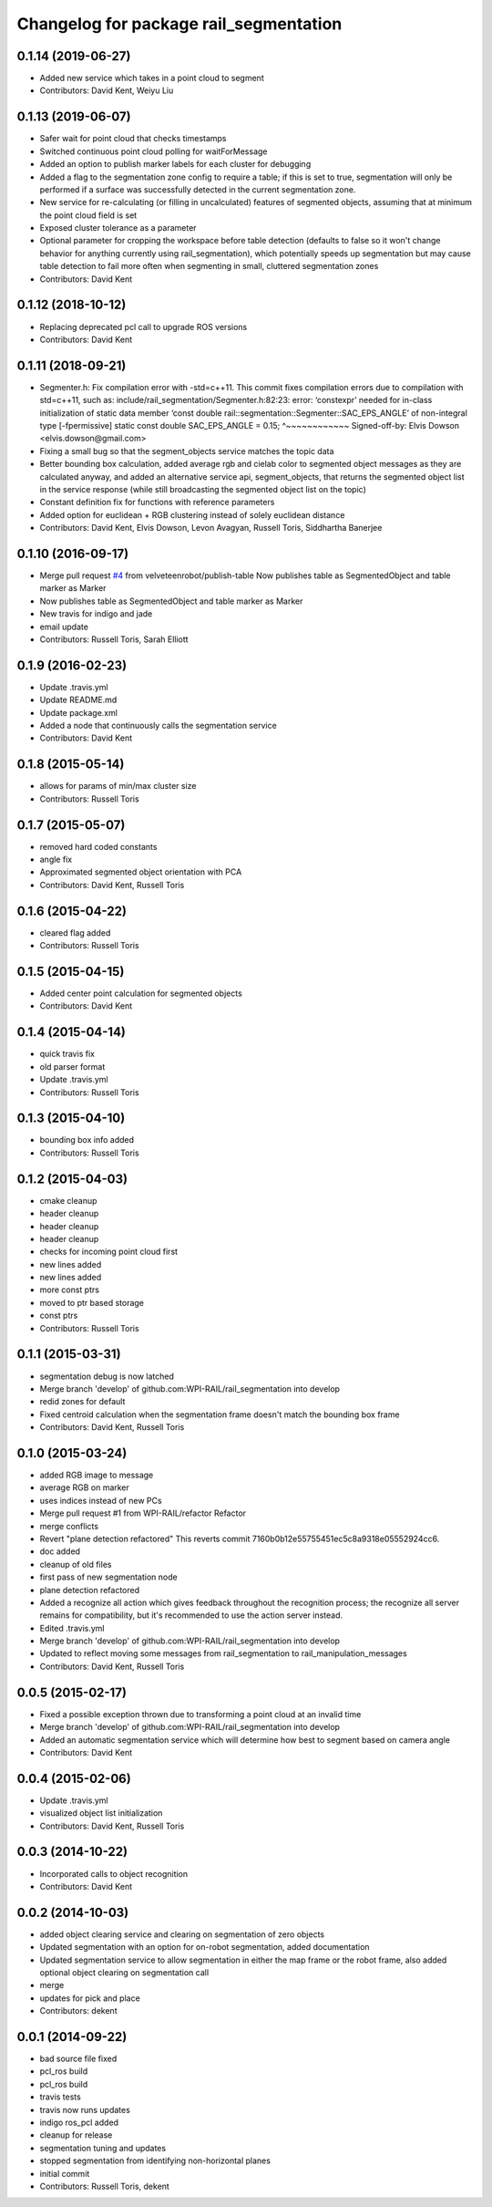 ^^^^^^^^^^^^^^^^^^^^^^^^^^^^^^^^^^^^^^^
Changelog for package rail_segmentation
^^^^^^^^^^^^^^^^^^^^^^^^^^^^^^^^^^^^^^^

0.1.14 (2019-06-27)
-------------------
* Added new service which takes in a point cloud to segment
* Contributors: David Kent, Weiyu Liu

0.1.13 (2019-06-07)
-------------------
* Safer wait for point cloud that checks timestamps
* Switched continuous point cloud polling for waitForMessage
* Added an option to publish marker labels for each cluster for debugging
* Added a flag to the segmentation zone config to require a table; if this is set to true, segmentation will only be performed if a surface was successfully detected in the current segmentation zone.
* New service for re-calculating (or filling in uncalculated) features of segmented objects, assuming that at minimum the point cloud field is set
* Exposed cluster tolerance as a parameter
* Optional parameter for cropping the workspace before table detection (defaults to false so it won't change behavior for anything currently using rail_segmentation), which potentially speeds up segmentation but may cause table detection to fail more often when segmenting in small, cluttered segmentation zones
* Contributors: David Kent

0.1.12 (2018-10-12)
-------------------
* Replacing deprecated pcl call to upgrade ROS versions
* Contributors: David Kent

0.1.11 (2018-09-21)
-------------------
* Segmenter.h: Fix compilation error with -std=c++11.
  This commit fixes compilation errors due to compilation with std=c++11,
  such as:
  include/rail_segmentation/Segmenter.h:82:23: error: ‘constexpr’ needed for
  in-class initialization of static data member
  ‘const double rail::segmentation::Segmenter::SAC_EPS_ANGLE’ of
  non-integral type [-fpermissive]
  static const double SAC_EPS_ANGLE = 0.15;
  ^~~~~~~~~~~~~
  Signed-off-by: Elvis Dowson <elvis.dowson@gmail.com>
* Fixing a small bug so that the segment_objects service matches the topic data
* Better bounding box calculation, added average rgb and cielab color to segmented object messages as they are calculated anyway, and added an alternative service api, segment_objects, that returns the segmented object list in the service response (while still broadcasting the segmented object list on the topic)
* Constant definition fix for functions with reference parameters
* Added option for euclidean + RGB clustering instead of solely euclidean distance
* Contributors: David Kent, Elvis Dowson, Levon Avagyan, Russell Toris, Siddhartha Banerjee

0.1.10 (2016-09-17)
-------------------
* Merge pull request `#4 <https://github.com/GT-RAIL/rail_segmentation/issues/4>`_ from velveteenrobot/publish-table
  Now publishes table as SegmentedObject and table marker as Marker
* Now publishes table as SegmentedObject and table marker as Marker
* New travis for indigo and jade
* email update
* Contributors: Russell Toris, Sarah Elliott

0.1.9 (2016-02-23)
------------------
* Update .travis.yml
* Update README.md
* Update package.xml
* Added a node that continuously calls the segmentation service
* Contributors: David Kent

0.1.8 (2015-05-14)
------------------
* allows for params of min/max cluster size
* Contributors: Russell Toris

0.1.7 (2015-05-07)
------------------
* removed hard coded constants
* angle fix
* Approximated segmented object orientation with PCA
* Contributors: David Kent, Russell Toris

0.1.6 (2015-04-22)
------------------
* cleared flag added
* Contributors: Russell Toris

0.1.5 (2015-04-15)
------------------
* Added center point calculation for segmented objects
* Contributors: David Kent

0.1.4 (2015-04-14)
------------------
* quick travis fix
* old parser format
* Update .travis.yml
* Contributors: Russell Toris

0.1.3 (2015-04-10)
------------------
* bounding box info added
* Contributors: Russell Toris

0.1.2 (2015-04-03)
------------------
* cmake cleanup
* header cleanup
* header cleanup
* header cleanup
* checks for incoming point cloud first
* new lines added
* new lines added
* more const ptrs
* moved to ptr based storage
* const ptrs
* Contributors: Russell Toris

0.1.1 (2015-03-31)
------------------
* segmentation debug is now latched
* Merge branch 'develop' of github.com:WPI-RAIL/rail_segmentation into develop
* redid zones for default
* Fixed centroid calculation when the segmentation frame doesn't match the bounding box frame
* Contributors: David Kent, Russell Toris

0.1.0 (2015-03-24)
------------------
* added RGB image to message
* average RGB on marker
* uses indices instead of new PCs
* Merge pull request #1 from WPI-RAIL/refactor
  Refactor
* merge conflicts
* Revert "plane detection refactored"
  This reverts commit 7160b0b12e55755451ec5c8a9318e05552924cc6.
* doc added
* cleanup of old files
* first pass of new segmentation node
* plane detection refactored
* Added a recognize all action which gives feedback throughout the recognition process; the recognize all server remains for compatibility, but it's recommended to use the action server instead.
* Edited .travis.yml
* Merge branch 'develop' of github.com:WPI-RAIL/rail_segmentation into develop
* Updated to reflect moving some messages from rail_segmentation to rail_manipulation_messages
* Contributors: David Kent, Russell Toris

0.0.5 (2015-02-17)
------------------
* Fixed a possible exception thrown due to transforming a point cloud at an invalid time
* Merge branch 'develop' of github.com:WPI-RAIL/rail_segmentation into develop
* Added an automatic segmentation service which will determine how best to segment based on camera angle
* Contributors: David Kent

0.0.4 (2015-02-06)
------------------
* Update .travis.yml
* visualized object list initialization
* Contributors: David Kent, Russell Toris

0.0.3 (2014-10-22)
------------------
* Incorporated calls to object recognition
* Contributors: David Kent

0.0.2 (2014-10-03)
------------------
* added object clearing service and clearing on segmentation of zero objects
* Updated segmentation with an option for on-robot segmentation, added documentation
* Updated segmentation service to allow segmentation in either the map frame or the robot frame, also added optional object clearing on segmentation call
* merge
* updates for pick and place
* Contributors: dekent

0.0.1 (2014-09-22)
------------------
* bad source file fixed
* pcl_ros build
* pcl_ros build
* travis tests
* travis now runs updates
* indigo ros_pcl added
* cleanup for release
* segmentation tuning and updates
* stopped segmentation from identifying non-horizontal planes
* initial commit
* Contributors: Russell Toris, dekent
